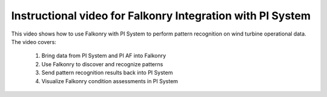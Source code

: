 Instructional video for Falkonry Integration with PI System
===========================================================

This video shows how to use Falkonry with PI System to perform pattern recognition on wind turbine operational data. The video covers:

 1. Bring data from PI System and PI AF into Falkonry
 2. Use Falkonry to discover and recognize patterns
 3. Send pattern recognition results back into PI System
 4. Visualize Falkonry condition assessments in PI System

.. raw:: html

   <iframe src="https://player.vimeo.com/video/182709839" width="500" height="281" frameborder="0" allowfullscreen=""></iframe>

